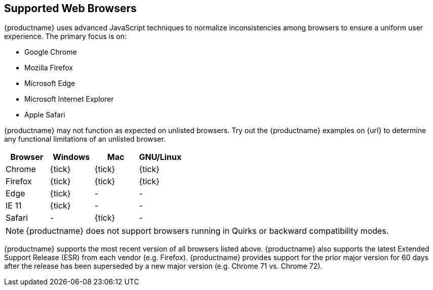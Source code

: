 == Supported Web Browsers

{productname} uses advanced JavaScript techniques to normalize inconsistencies among browsers to ensure a uniform user experience. The primary focus is on:

* Google Chrome
* Mozilla Firefox
* Microsoft Edge
* Microsoft Internet Explorer
* Apple Safari

{productname} may not function as expected on unlisted browsers. Try out the {productname} examples on {url} to determine any functional limitations of an unlisted browser.

[cols=",^,^,^"]
|===
| Browser | Windows | Mac | GNU/Linux

| Chrome
| {tick}
| {tick}
| {tick}

| Firefox
| {tick}
| {tick}
| {tick}

| Edge
| {tick}
| -
| -

| IE 11
| {tick}
| -
| -

| Safari
| -
| {tick}
| -
|===

NOTE: {productname} does not support browsers running in Quirks or backward compatibility modes.

{productname} supports the most recent version of all browsers listed above. {productname} also supports the latest Extended Support Release (ESR) from each vendor (e.g. Firefox). {productname} provides support for the prior major version for 60 days after the release has been superseded by a new major version (e.g. Chrome 71 vs. Chrome 72).
